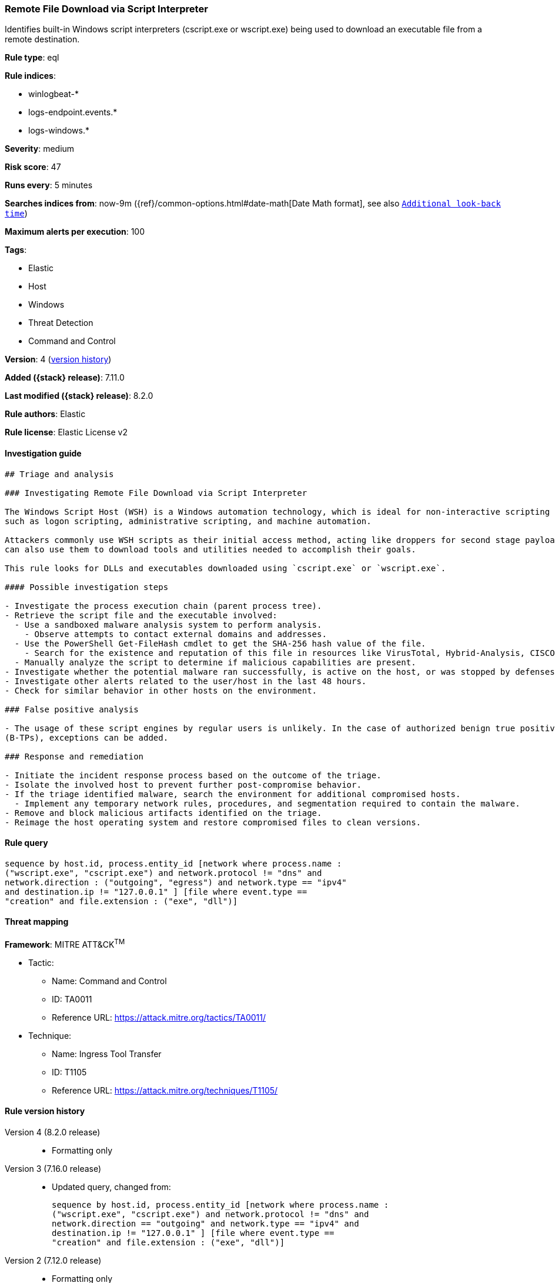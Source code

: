 [[remote-file-download-via-script-interpreter]]
=== Remote File Download via Script Interpreter

Identifies built-in Windows script interpreters (cscript.exe or wscript.exe) being used to download an executable file from a remote destination.

*Rule type*: eql

*Rule indices*:

* winlogbeat-*
* logs-endpoint.events.*
* logs-windows.*

*Severity*: medium

*Risk score*: 47

*Runs every*: 5 minutes

*Searches indices from*: now-9m ({ref}/common-options.html#date-math[Date Math format], see also <<rule-schedule, `Additional look-back time`>>)

*Maximum alerts per execution*: 100

*Tags*:

* Elastic
* Host
* Windows
* Threat Detection
* Command and Control

*Version*: 4 (<<remote-file-download-via-script-interpreter-history, version history>>)

*Added ({stack} release)*: 7.11.0

*Last modified ({stack} release)*: 8.2.0

*Rule authors*: Elastic

*Rule license*: Elastic License v2

==== Investigation guide


[source,markdown]
----------------------------------
## Triage and analysis

### Investigating Remote File Download via Script Interpreter

The Windows Script Host (WSH) is a Windows automation technology, which is ideal for non-interactive scripting needs,
such as logon scripting, administrative scripting, and machine automation.

Attackers commonly use WSH scripts as their initial access method, acting like droppers for second stage payloads, but
can also use them to download tools and utilities needed to accomplish their goals.

This rule looks for DLLs and executables downloaded using `cscript.exe` or `wscript.exe`.

#### Possible investigation steps

- Investigate the process execution chain (parent process tree).
- Retrieve the script file and the executable involved:
  - Use a sandboxed malware analysis system to perform analysis.
    - Observe attempts to contact external domains and addresses.
  - Use the PowerShell Get-FileHash cmdlet to get the SHA-256 hash value of the file.
    - Search for the existence and reputation of this file in resources like VirusTotal, Hybrid-Analysis, CISCO Talos, Any.run, etc.
  - Manually analyze the script to determine if malicious capabilities are present.
- Investigate whether the potential malware ran successfully, is active on the host, or was stopped by defenses.
- Investigate other alerts related to the user/host in the last 48 hours.
- Check for similar behavior in other hosts on the environment.

### False positive analysis

- The usage of these script engines by regular users is unlikely. In the case of authorized benign true positives
(B-TPs), exceptions can be added.

### Response and remediation

- Initiate the incident response process based on the outcome of the triage.
- Isolate the involved host to prevent further post-compromise behavior.
- If the triage identified malware, search the environment for additional compromised hosts.
  - Implement any temporary network rules, procedures, and segmentation required to contain the malware.
- Remove and block malicious artifacts identified on the triage.
- Reimage the host operating system and restore compromised files to clean versions.

----------------------------------


==== Rule query


[source,js]
----------------------------------
sequence by host.id, process.entity_id [network where process.name :
("wscript.exe", "cscript.exe") and network.protocol != "dns" and
network.direction : ("outgoing", "egress") and network.type == "ipv4"
and destination.ip != "127.0.0.1" ] [file where event.type ==
"creation" and file.extension : ("exe", "dll")]
----------------------------------

==== Threat mapping

*Framework*: MITRE ATT&CK^TM^

* Tactic:
** Name: Command and Control
** ID: TA0011
** Reference URL: https://attack.mitre.org/tactics/TA0011/
* Technique:
** Name: Ingress Tool Transfer
** ID: T1105
** Reference URL: https://attack.mitre.org/techniques/T1105/

[[remote-file-download-via-script-interpreter-history]]
==== Rule version history

Version 4 (8.2.0 release)::
* Formatting only

Version 3 (7.16.0 release)::
* Updated query, changed from:
+
[source, js]
----------------------------------
sequence by host.id, process.entity_id [network where process.name :
("wscript.exe", "cscript.exe") and network.protocol != "dns" and
network.direction == "outgoing" and network.type == "ipv4" and
destination.ip != "127.0.0.1" ] [file where event.type ==
"creation" and file.extension : ("exe", "dll")]
----------------------------------

Version 2 (7.12.0 release)::
* Formatting only

